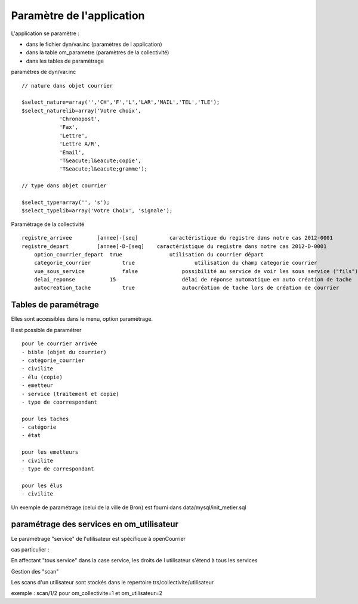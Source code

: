 .. _principes_parametrage:

##########################
Paramètre de l'application
##########################

L'application se paramètre :

- dans le fichier dyn/var.inc (paramètres de l application) 

- dans la table om_parametre (paramètres de la collectivité)

- dans les tables de paramètrage



paramètres de dyn/var.inc ::

    // nature dans objet courrier
    
    $select_nature=array('','CH','F','L','LAR','MAIL','TEL','TLE');
    $select_naturelib=array('Votre choix',
                'Chronopost',
                'Fax',
                'Lettre',
                'Lettre A/R',
                'Email',
                'T&eacute;l&eacute;copie',
                'T&eacute;l&eacute;gramme');
    
    // type dans objet courrier
    
    $select_type=array('', 's');
    $select_typelib=array('Votre Choix', 'signale');


Paramétrage de la collectivité ::

    registre_arrivee 	    [annee]-[seq] 	   caractéristique du registre dans notre cas 2012-0001
    registre_depart 	    [annee]-D-[seq]    caractéristique du registre dans notre cas 2012-D-0001
 	option_courrier_depart  true               utilisation du courrier départ
  	categorie_courrier 	    true 	           utilisation du champ categorie courrier
 	vue_sous_service 	    false              possibilité au service de voir les sous service ("fils")
  	delai_reponse 	        15 	               délai de réponse automatique en auto création de tache
  	autocreation_tache 	    true               autocréation de tache lors de création de courrier

=====================
Tables de paramétrage
=====================

Elles sont accessibles dans le menu, option paramétrage.

Il est possible de paramétrer ::

    pour le courrier arrivée
    - bible (objet du courrier)
    - catégorie_courrier
    - civilite
    - élu (copie)
    - emetteur
    - service (traitement et copie)
    - type de coorrespondant

    pour les taches
    - catégorie
    - état
    
    pour les emetteurs
    - civilite
    - type de correspondant
    
    pour les élus
    - civilite

Un exemple de paramétrage (celui de la ville de Bron) est fourni dans data/mysql/init_metier.sql


==========================================
paramétrage des services en om_utilisateur
==========================================

Le paramétrage "service" de l'utilisateur est spécifique à openCourrier

.. image:: ../_static/form_om_utilisateur.png

cas particulier :

En affectant "tous service" dans la case service, les droits de l utilisateur s'étend à tous les services

Gestion des "scan"

Les scans d'un utilisateur sont stockés dans le repertoire trs/collectivite/utilisateur

exemple : scan/1/2 pour om_collectivite=1 et om_utilisateur=2